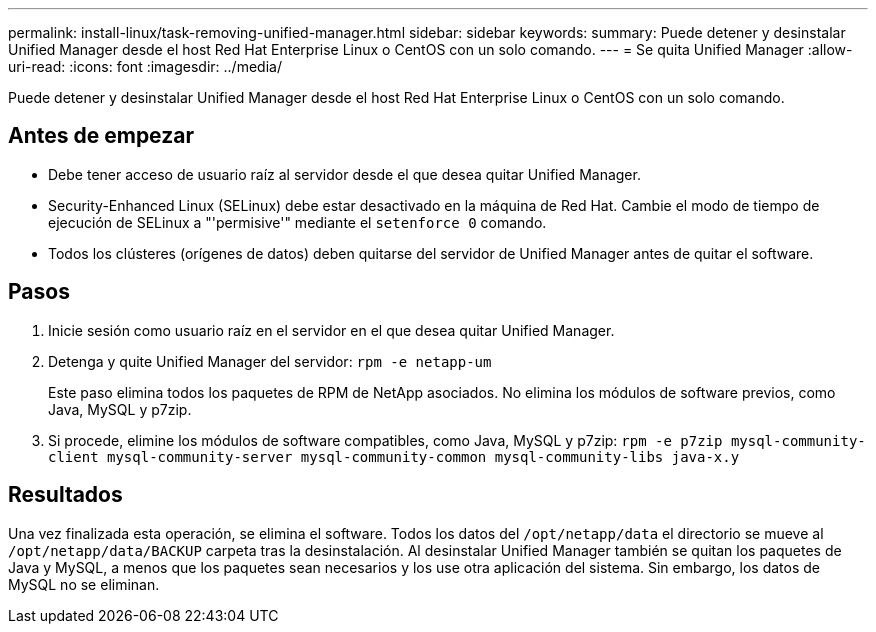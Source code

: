 ---
permalink: install-linux/task-removing-unified-manager.html 
sidebar: sidebar 
keywords:  
summary: Puede detener y desinstalar Unified Manager desde el host Red Hat Enterprise Linux o CentOS con un solo comando. 
---
= Se quita Unified Manager
:allow-uri-read: 
:icons: font
:imagesdir: ../media/


[role="lead"]
Puede detener y desinstalar Unified Manager desde el host Red Hat Enterprise Linux o CentOS con un solo comando.



== Antes de empezar

* Debe tener acceso de usuario raíz al servidor desde el que desea quitar Unified Manager.
* Security-Enhanced Linux (SELinux) debe estar desactivado en la máquina de Red Hat. Cambie el modo de tiempo de ejecución de SELinux a "'permisive'" mediante el `setenforce 0` comando.
* Todos los clústeres (orígenes de datos) deben quitarse del servidor de Unified Manager antes de quitar el software.




== Pasos

. Inicie sesión como usuario raíz en el servidor en el que desea quitar Unified Manager.
. Detenga y quite Unified Manager del servidor: `rpm -e netapp-um`
+
Este paso elimina todos los paquetes de RPM de NetApp asociados. No elimina los módulos de software previos, como Java, MySQL y p7zip.

. Si procede, elimine los módulos de software compatibles, como Java, MySQL y p7zip: `rpm -e p7zip mysql-community-client mysql-community-server mysql-community-common mysql-community-libs java-x.y`




== Resultados

Una vez finalizada esta operación, se elimina el software. Todos los datos del `/opt/netapp/data` el directorio se mueve al `/opt/netapp/data/BACKUP` carpeta tras la desinstalación. Al desinstalar Unified Manager también se quitan los paquetes de Java y MySQL, a menos que los paquetes sean necesarios y los use otra aplicación del sistema. Sin embargo, los datos de MySQL no se eliminan.
